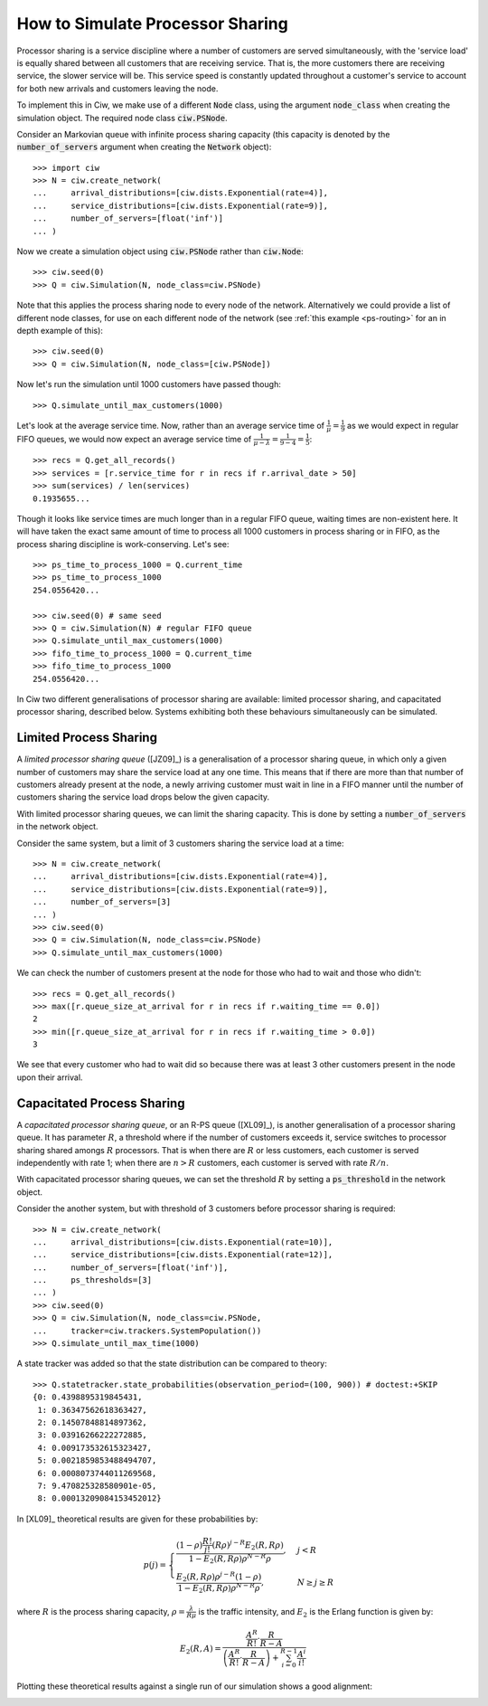 .. _processor-sharing:

=================================
How to Simulate Processor Sharing
=================================

Processor sharing is a service discipline where a number of customers are served simultaneously, with the 'service load' is equally shared between all customers that are receiving service. That is, the more customers there are receiving service, the slower service will be. This service speed is constantly updated throughout a customer's service to account for both new arrivals and customers leaving the node.

To implement this in Ciw, we make use of a different :code:`Node` class, using the argument :code:`node_class` when creating the simulation object. The required node class :code:`ciw.PSNode`.

Consider an Markovian queue with infinite process sharing capacity (this capacity is denoted by the :code:`number_of_servers` argument when creating the :code:`Network` object)::

    >>> import ciw
    >>> N = ciw.create_network(
    ...     arrival_distributions=[ciw.dists.Exponential(rate=4)],
    ...     service_distributions=[ciw.dists.Exponential(rate=9)],
    ...     number_of_servers=[float('inf')]
    ... )

Now we create a simulation object using :code:`ciw.PSNode` rather than :code:`ciw.Node`::
    
    >>> ciw.seed(0)
    >>> Q = ciw.Simulation(N, node_class=ciw.PSNode)

Note that this applies the process sharing node to every node of the network.
Alternatively we could provide a list of different node classes, for use on each different node of the network (see :ref:`this example <ps-routing>` for an in depth example of this)::

    >>> ciw.seed(0)
    >>> Q = ciw.Simulation(N, node_class=[ciw.PSNode])

Now let's run the simulation until 1000 customers have passed though::

    >>> Q.simulate_until_max_customers(1000)

Let's look at the average service time. Now, rather than an average service time of :math:`\frac{1}{\mu} = \frac{1}{9}` as we would expect in regular FIFO queues, we would now expect an average service time of :math:`\frac{1}{\mu - \lambda} = \frac{1}{9-4} = \frac{1}{5}`::

    >>> recs = Q.get_all_records()
    >>> services = [r.service_time for r in recs if r.arrival_date > 50]
    >>> sum(services) / len(services)
    0.1935655...

Though it looks like service times are much longer than in a regular FIFO queue, waiting times are non-existent here. It will have taken the exact same amount of time to process all 1000 customers in process sharing or in FIFO, as the process sharing discipline is work-conserving. Let's see::

    >>> ps_time_to_process_1000 = Q.current_time
    >>> ps_time_to_process_1000
    254.0556420...

    >>> ciw.seed(0) # same seed
    >>> Q = ciw.Simulation(N) # regular FIFO queue
    >>> Q.simulate_until_max_customers(1000)
    >>> fifo_time_to_process_1000 = Q.current_time
    >>> fifo_time_to_process_1000
    254.0556420...

In Ciw two different generalisations of processor sharing are available: limited processor sharing, and capacitated processor sharing, described below. Systems exhibiting both these behaviours simultaneously can be simulated.

Limited Process Sharing
-----------------------

A *limited processor sharing queue* ([JZ09]_) is a generalisation of a processor sharing queue, in which only a given number of customers may share the service load at any one time. This means that if there are more than that number of customers already present at the node, a newly arriving customer must wait in line in a FIFO manner until the number of customers sharing the service load drops below the given capacity.

With limited processor sharing queues, we can limit the sharing capacity.
This is done by setting a :code:`number_of_servers` in the network object.

Consider the same system, but a limit of 3 customers sharing the service load at a time::

    >>> N = ciw.create_network(
    ...     arrival_distributions=[ciw.dists.Exponential(rate=4)],
    ...     service_distributions=[ciw.dists.Exponential(rate=9)],
    ...     number_of_servers=[3]
    ... )
    >>> ciw.seed(0)
    >>> Q = ciw.Simulation(N, node_class=ciw.PSNode)
    >>> Q.simulate_until_max_customers(1000)

We can check the number of customers present at the node for those who had to wait and those who didn't::

    >>> recs = Q.get_all_records()
    >>> max([r.queue_size_at_arrival for r in recs if r.waiting_time == 0.0])
    2
    >>> min([r.queue_size_at_arrival for r in recs if r.waiting_time > 0.0])
    3

We see that every customer who had to wait did so because there was at least 3 other customers present in the node upon their arrival.


Capacitated Process Sharing
---------------------------

A *capacitated processor sharing queue*, or an R-PS queue ([XL09]_), is another generalisation of a processor sharing queue.
It has parameter :math:`R`, a threshold where if the number of customers exceeds it, service switches to processor sharing shared amongs :math:`R` processors. That is when there are :math:`R` or less customers, each customer is served independently with rate 1; when there are :math:`n > R` customers, each customer is served with rate :math:`R/n`.

With capacitated processor sharing queues, we can set the threshold :math:`R` by setting a :code:`ps_threshold` in the network object.

Consider the another system, but with threshold of 3 customers before processor sharing is required::

    >>> N = ciw.create_network(
    ...     arrival_distributions=[ciw.dists.Exponential(rate=10)],
    ...     service_distributions=[ciw.dists.Exponential(rate=12)],
    ...     number_of_servers=[float('inf')],
    ...     ps_thresholds=[3]
    ... )
    >>> ciw.seed(0)
    >>> Q = ciw.Simulation(N, node_class=ciw.PSNode,
    ...     tracker=ciw.trackers.SystemPopulation())
    >>> Q.simulate_until_max_time(1000)

A state tracker was added so that the state distribution can be compared to theory::

    >>> Q.statetracker.state_probabilities(observation_period=(100, 900)) # doctest:+SKIP
    {0: 0.4398895319845431,
     1: 0.36347562618363427,
     2: 0.14507848814897362,
     3: 0.03916266222272885,
     4: 0.009173532615323427,
     5: 0.0021859853488494707,
     6: 0.0008073744011269568,
     7: 9.470825328580901e-05,
     8: 0.00013209084153452012}

In [XL09]_ theoretical results are given for these probabilities by:

.. math::
    p(j) = \begin{cases}
            \frac{(1-\rho)\frac{R!}{j!}(R\rho)^{j-R}E_2(R,R\rho)}{1-E_2(R,R\rho) \rho^{N-R}\rho}, & j <R\\
            \frac{E_2(R,R\rho)\rho^{j-R}(1-\rho)}{1-E_2(R,R\rho)\rho^{N-R}\rho}, & N\ge j \ge R
        \end{cases}

where :math:`R` is the process sharing capacity, :math:`\rho = \frac{\lambda}{R\mu}` is the traffic intensity, and :math:`E_2` is the Erlang function is given by:

.. math::
    E_2(R, A) = \frac{
    \frac{A^R}{R!} \cdot \frac{R}{R-A}
    }{
    \left(\frac{A^R}{R!} \cdot \frac{R}{R-A}\right) + \sum_{i=0}^{R-1}\frac{A^i}{i!}
    }

Plotting these theoretical results against a single run of our simulation shows a good alignment:

.. image:: ../../_static/ps_capacitated_verification.svg
   :alt: Alignment of theoretical and simulation results for a capacitated PS queue.
   :align: center

